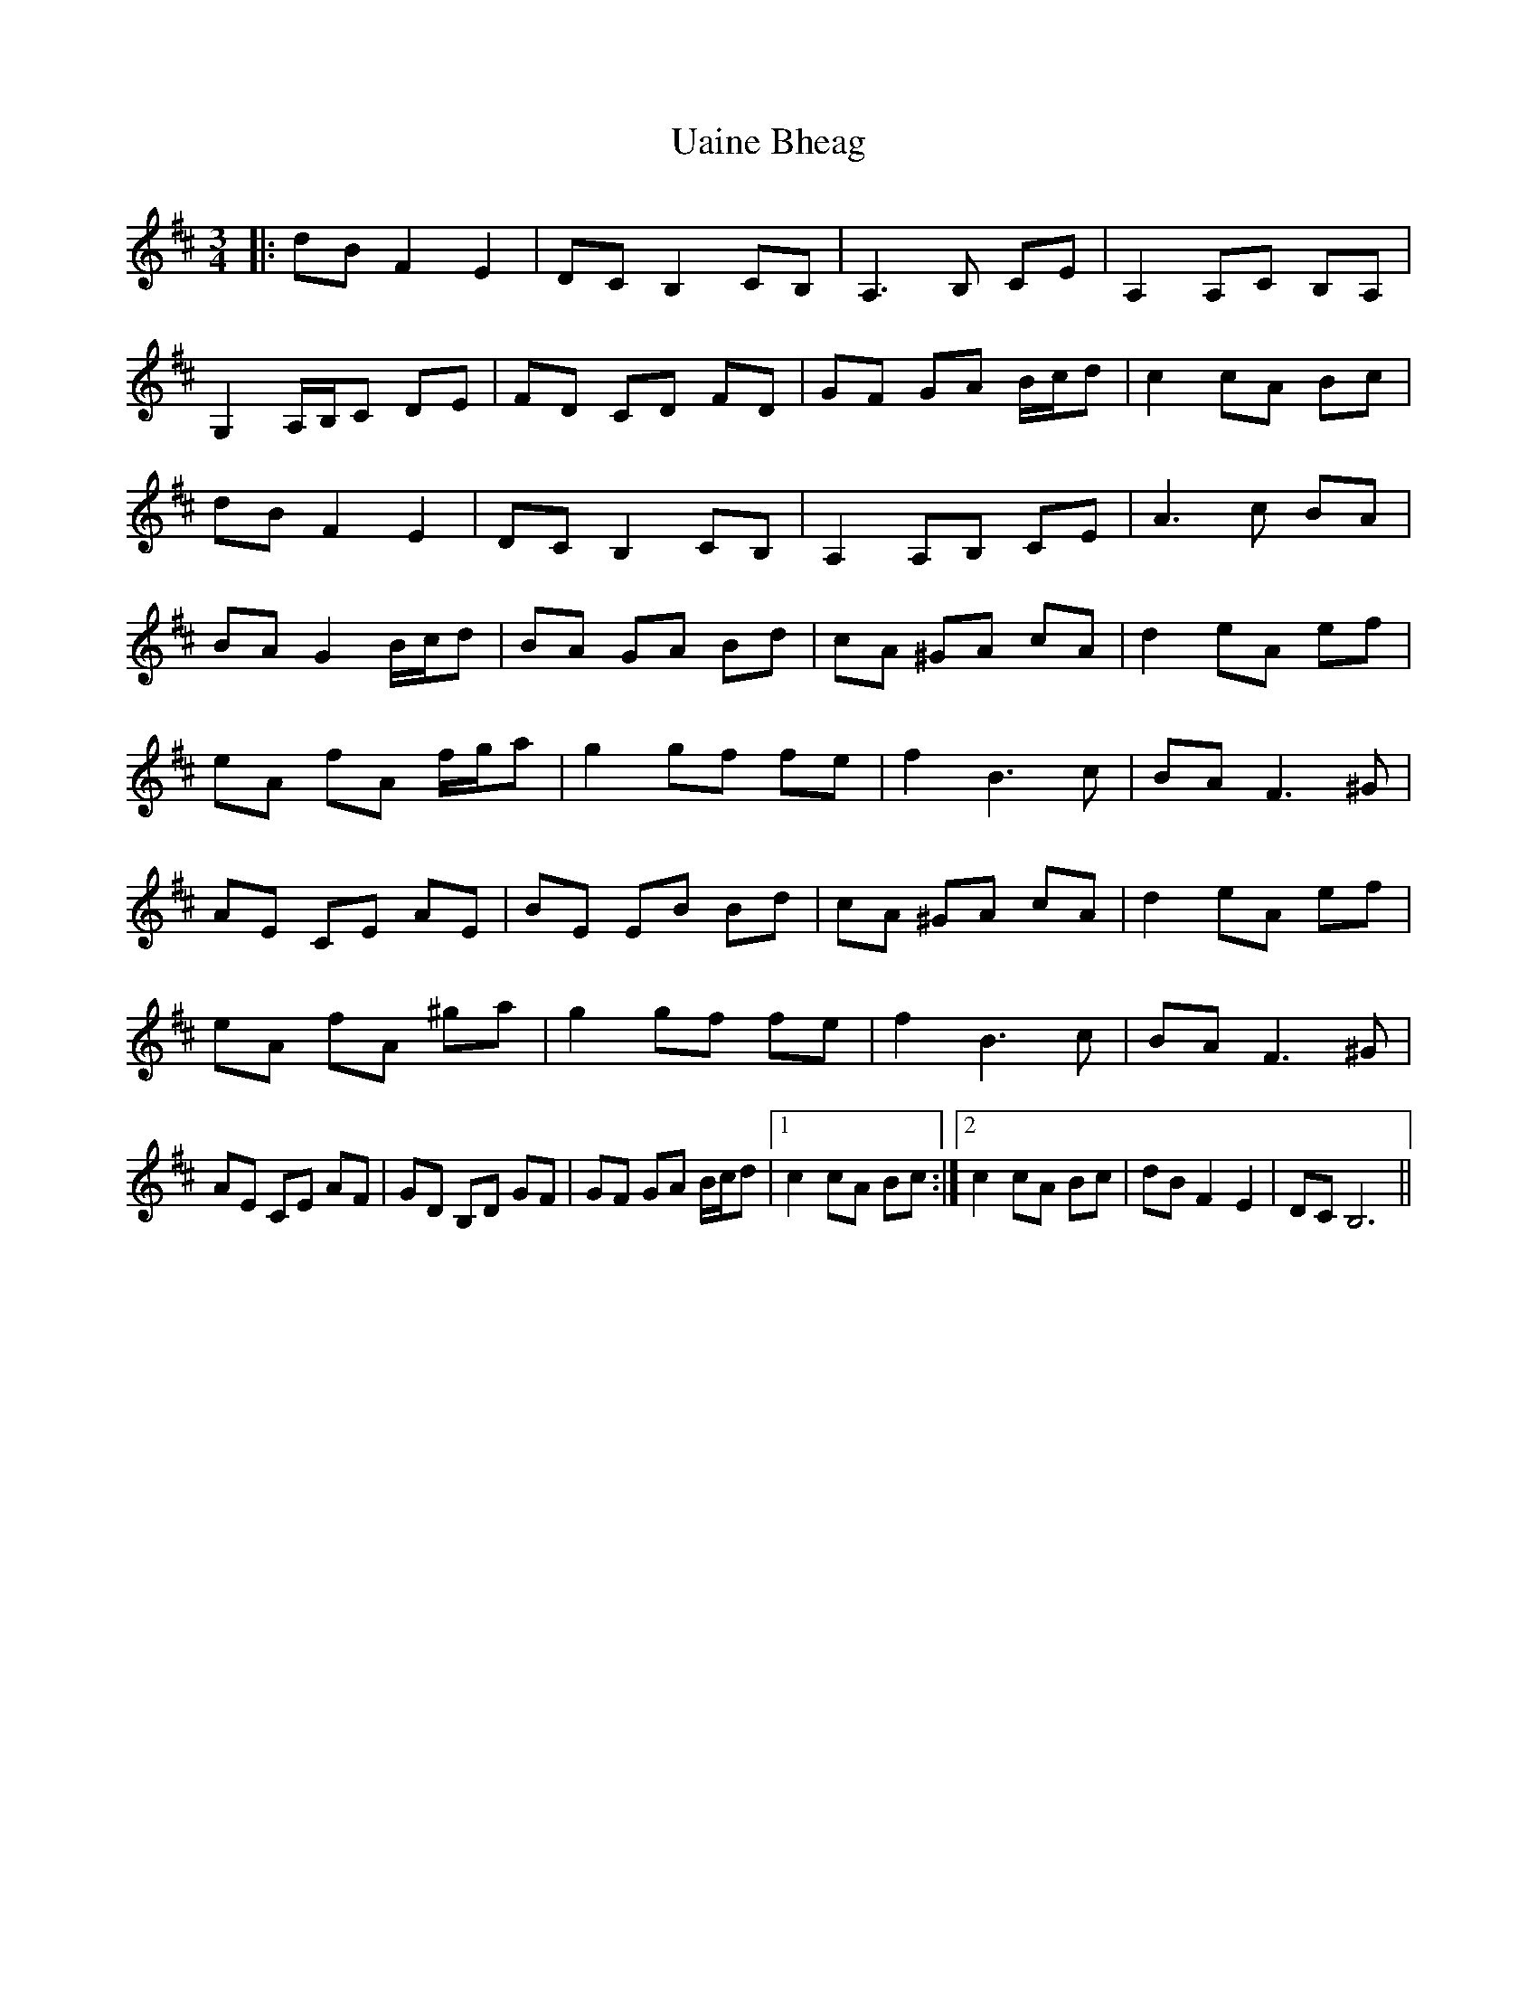 X: 41495
T: Uaine Bheag
R: waltz
M: 3/4
K: Bminor
|:dB F2 E2|DC B,2 CB,|A,3 B, CE|A,2 A,C B,A,|
G,2 A,/B,/C DE|FD CD FD|GF GA B/c/d|c2 cA Bc|
dB F2 E2|DC B,2 CB,|A,2 A,B, CE|A3 c BA|
BA G2 B/c/d|BA GA Bd|cA ^GA cA|d2 eA ef|
eA fA f/g/a|g2 gf fe|f2 B3 c|BA F3 ^G|
AE CE AE|BE EB Bd|cA ^GA cA|d2 eA ef|
eA fA ^ga|g2 gf fe|f2 B3 c|BA F3 ^G|
AE CE AF|GD B,D GF|GF GA B/c/d|1 c2 cA Bc:|2 c2 cA Bc|dB F2 E2|DC B,6||

